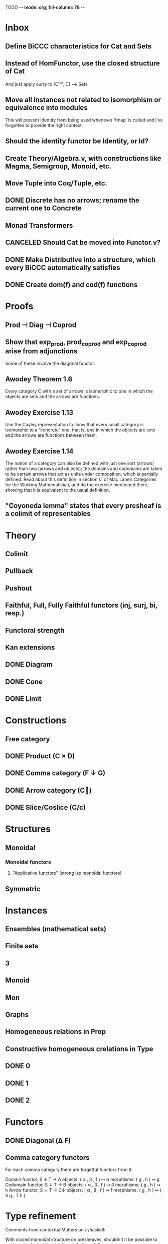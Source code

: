 TODO  -*- mode: org; fill-column: 78 -*-

* Inbox
** Define BiCCC characteristics for Cat and Sets
** Instead of HomFunctor, use the closed structure of Cat
And just apply curry to [C^op, C] ⟶ Sets
** Move all instances not related to isomorphism or equivalence into modules
This will prevent Identity from being used whenever 'fmap' is called and I've
forgotten to provide the right context.
** Should the identity functor be Identity, or Id?
** Create Theory/Algebra.v, with constructions like Magma, Semigroup, Monoid, etc.
** Move Tuple into Coq/Tuple, etc.
** DONE Discrete has no arrows; rename the current one to Concrete
** Monad Transformers
** CANCELED Should Cat be moved into Functor.v?
** DONE Make Distributive into a structure, which every BiCCC automatically satisfies
** DONE Create dom(f) and cod(f) functions
* Proofs
** Prod ⊣ Diag ⊣ Coprod
** Show that exp_prod, prod_coprod and exp_coprod arise from adjunctions
Some of these involve the diagonal functor.
** Awodey Theorem 1.6
Every category C with a set of arrows is isomorphic to one in which the
objects are sets and the arrows are functions.
** Awodey Exercise 1.13
Use the Cayley representation to show that every small category is isomorphic
to a “concrete” one, that is, one in which the objects are sets and the arrows
are functions between them.
** Awodey Exercise 1.14
The notion of a category can also be defined with just one sort (arrows)
rather than two (arrows and objects); the domains and codomains are taken to
be certain arrows that act as units under composition, which is partially
defined. Read about this definition in section I.1 of Mac Lane’s Categories
for the Working Mathematician, and do the exercise mentioned there, showing
that it is equivalent to the usual definition.
** "Coyoneda lemma" states that every presheaf is a colimit of representables
* Theory
** Colimit
** Pullback
** Pushout
** Faithful, Full, Fully Faithful functors (inj, surj, bi, resp.)
** Functoral strength
** Kan extensions
** DONE Diagram
** DONE Cone
** DONE Limit
* Constructions
** Free category
** DONE Product (C × D)
** DONE Comma category (F ↓ G)
** DONE Arrow category (C⃗)
** DONE Slice/Coslice (C/c)
* Structures
** Monoidal
*** Monoidal functors
**** "Applicative functors" (strong lax monoidal functors)
** Symmetric
* Instances
** Ensembles (mathematical sets)
** Finite sets
** 3
** Monoid
** Mon
** Graphs
** Homogeneous relations in Prop
** Constructive homogeneous crelations in Type
** DONE 0
** DONE 1
** DONE 2
* Functors
** DONE Diagonal (Δ F)
** Comma category functors
For each comma category there are forgetful functors from it.

    Domain functor, S ↓ T → A
        objects: ( α , β , f ) ↦ α
        morphisms: ( g , h ) ↦ g
    Codomain functor, S ↓ T → B
        objects: ( α , β , f ) ↦ β
        morphisms: ( g , h ) ↦ h
    Arrow functor, S ↓ T → C↓
        objects: ( α , β , f ) ↦ f
        morphisms: ( g , h ) ↦ ( S g , T h )

* Type refinement
Comments from contextualMatters on /r/haskell:

With closed monoidal structure on presheaves, shouldn't it be possible to not
have to deal with point free style though ?

The term would look pretty much like haskell, but with a typing context to
account for the bindings (cf agda code in paper below).

It seems that in this work, Conal extracts from a haskell expression a "pure
categorical" term, in the form of an arrow between types existing in a single
context : the empty context. that is, closed terms. (Then he gains the freedom
to change the meaning of arrows to what he wants).

So he "steals" from haskell the surface language, but he does not "steal" the
binding structure, which is why you have to first remove the bindings. keeping
them means moving away from "type system as categories" and into "type system
as functor" :

In categories, this idea of a binding structure can be represented through
"pre sheaves", which associate to a context C the set of terms inhabiting a
type.

So there is a 2 level structure : above are all those "terms with context",
which is a category, and they can be projected onto a category of "contexts".
you can transport term above a context to terms above another by explicit
operations (corresponding in CS to weakening etc.. the point is those are
really of a different nature).

In the classical math literature, it's linked to the fibration approach. This
treatment for environments is one specific example.

That does not mean fibrations as a general concept is the panacea : they are
actually a very strong requirement, so there is some work to break them apart
in some weaker structure. ( fibrations like structures deal with many other
things (e.g. dependent types but not only)).

Atkey, McKinna etc use terms with environments and provide useful reference
here:

    A Scope Safe Universe of Syntaxes with Binding

Mellies and Zeilberger provide a categorical view for this:

    Isbell duality - (succinct presentation of presheaves)

    Functor are type refinement system
* Colophon
#+STARTUP: content fninline hidestars
#+OPTIONS: ^:{}
#+SEQ_TODO: STARTED TODO APPT WAITING(@) DELEGATED(@) DEFERRED(@) SOMEDAY(@) PROJECT | DONE(@) CANCELED(@) NOTE
#+TAGS: Call(c) Errand(e) Home(h) Net(n) Reply(r)
#+DRAWERS: PROPERTIES LOGBOOK OUTPUT SCRIPT SOURCE DATA
